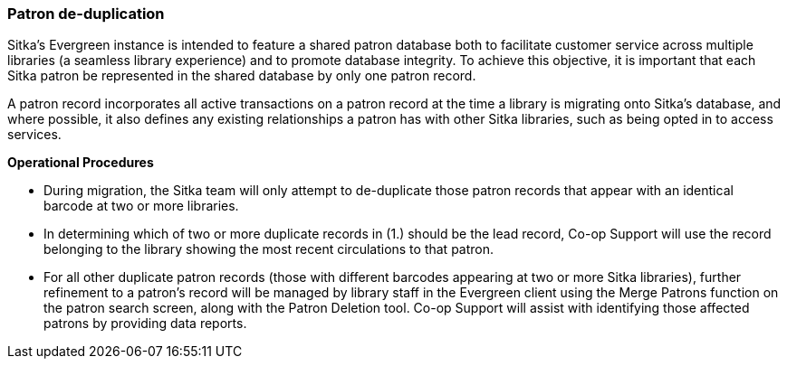 Patron de-duplication
~~~~~~~~~~~~~~~~~~~~~

Sitka's Evergreen instance is intended to feature a shared patron database both to facilitate customer service across multiple libraries (a seamless library experience) and to promote database integrity. To achieve this objective, it is important that each Sitka patron be represented in the shared database by only one patron record.

A patron record incorporates all active transactions on a patron record at the time a library is migrating onto Sitka's database, and where possible, it also defines any existing relationships a patron has with other Sitka libraries, such as being opted in to access services.

*Operational Procedures*

* During migration, the Sitka team will only attempt to de-duplicate those patron records that appear with an identical barcode at two or more libraries.

* In determining which of two or more duplicate records in (1.) should be the lead record, Co-op Support will use the record belonging to the library showing the most recent circulations to that patron.

* For all other duplicate patron records (those with different barcodes appearing at two or more Sitka libraries), further refinement to a patron's record will be managed by library staff in the Evergreen client using the Merge Patrons function on the patron search screen, along with the Patron Deletion tool. Co-op Support will assist with identifying those affected patrons by providing data reports.
